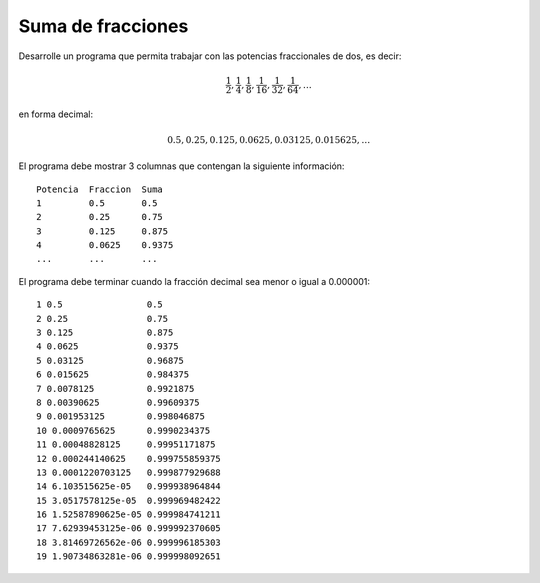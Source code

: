Suma de fracciones
------------------

Desarrolle un programa que permita trabajar
con las potencias fraccionales de dos, es decir:

.. math::

   \frac{1}{2}, \frac{1}{4}, \frac{1}{8}, \frac{1}{16}, \frac{1}{32}, \frac{1}{64}, \ldots

en forma decimal:

.. math::

   0.5, 0.25, 0.125, 0.0625, 0.03125, 0.015625, \ldots

El programa debe mostrar 3 columnas
que contengan la siguiente información::

      Potencia  Fraccion  Suma 
      1         0.5       0.5 
      2         0.25      0.75 
      3         0.125     0.875 
      4         0.0625    0.9375 
      ...       ...       ... 

El programa debe terminar cuando la fracción decimal sea menor
o igual a 0.000001::

   1 0.5                0.5
   2 0.25               0.75
   3 0.125              0.875
   4 0.0625             0.9375
   5 0.03125            0.96875
   6 0.015625           0.984375
   7 0.0078125          0.9921875
   8 0.00390625         0.99609375
   9 0.001953125        0.998046875
   10 0.0009765625      0.9990234375
   11 0.00048828125     0.99951171875
   12 0.000244140625    0.999755859375
   13 0.0001220703125   0.999877929688
   14 6.103515625e-05   0.999938964844
   15 3.0517578125e-05  0.999969482422
   16 1.52587890625e-05 0.999984741211
   17 7.62939453125e-06 0.999992370605
   18 3.81469726562e-06 0.999996185303
   19 1.90734863281e-06 0.999998092651

